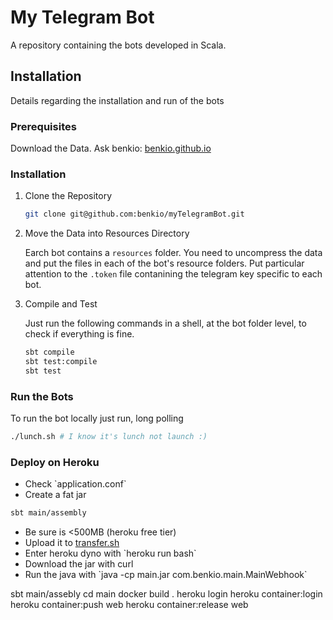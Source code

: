 * My Telegram Bot

  A repository containing the bots developed in Scala.

** Installation

   Details regarding the installation and run of the bots

*** Prerequisites

    Download the Data. Ask benkio: [[https://benkio.github.io][benkio.github.io]]

*** Installation

**** Clone the Repository

#+begin_src bash
  git clone git@github.com:benkio/myTelegramBot.git
#+end_src

**** Move the Data into Resources Directory

     Earch bot contains a ~resources~ folder. You need to uncompress
     the data and put the files in each of the bot's resource
     folders. Put particular attention to the ~.token~ file
     contanining the telegram key specific to each bot.

**** Compile and Test

     Just run the following commands in a shell, at the bot folder
     level, to check if everything is fine.

#+begin_src bash
  sbt compile
  sbt test:compile
  sbt test
#+end_src

*** Run the Bots

    To run the bot locally just run, long polling

#+begin_src bash
  ./lunch.sh # I know it's lunch not launch :)
#+end_src

*** Deploy on Heroku

- Check `application.conf`
- Create a fat jar

#+begin_src bash
  sbt main/assembly
#+end_src

- Be sure is <500MB (heroku free tier)
- Upload it to [[http://transfer.sh/][transfer.sh]]
- Enter heroku dyno with `heroku run bash`
- Download the jar with curl
- Run the java with `java -cp main.jar com.benkio.main.MainWebhook`

sbt main/assebly
cd main
docker build .
heroku login
heroku container:login
heroku container:push web
heroku container:release web
